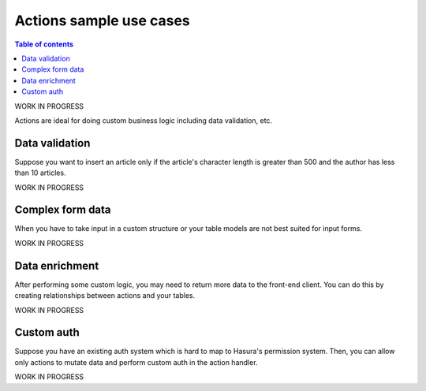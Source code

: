 Actions sample use cases
========================


.. contents:: Table of contents
  :backlinks: none
  :depth: 1
  :local:


WORK IN PROGRESS

Actions are ideal for doing custom business logic including data validation, etc.


Data validation
---------------

Suppose you want to insert an article only if the article's character length is greater than 500 and the author has less than 10 articles.

WORK IN PROGRESS

Complex form data
-----------------

When you have to take input in a custom structure or your table models are not best suited for input forms.

WORK IN PROGRESS

Data enrichment
---------------

After performing some custom logic, you may need to return more data to the front-end client. You can do this by creating relationships between actions and your tables.

WORK IN PROGRESS

Custom auth
-----------

Suppose you have an existing auth system which is hard to map to Hasura's permission system. Then, you can allow only actions to mutate data and perform custom auth in the action handler.

WORK IN PROGRESS
